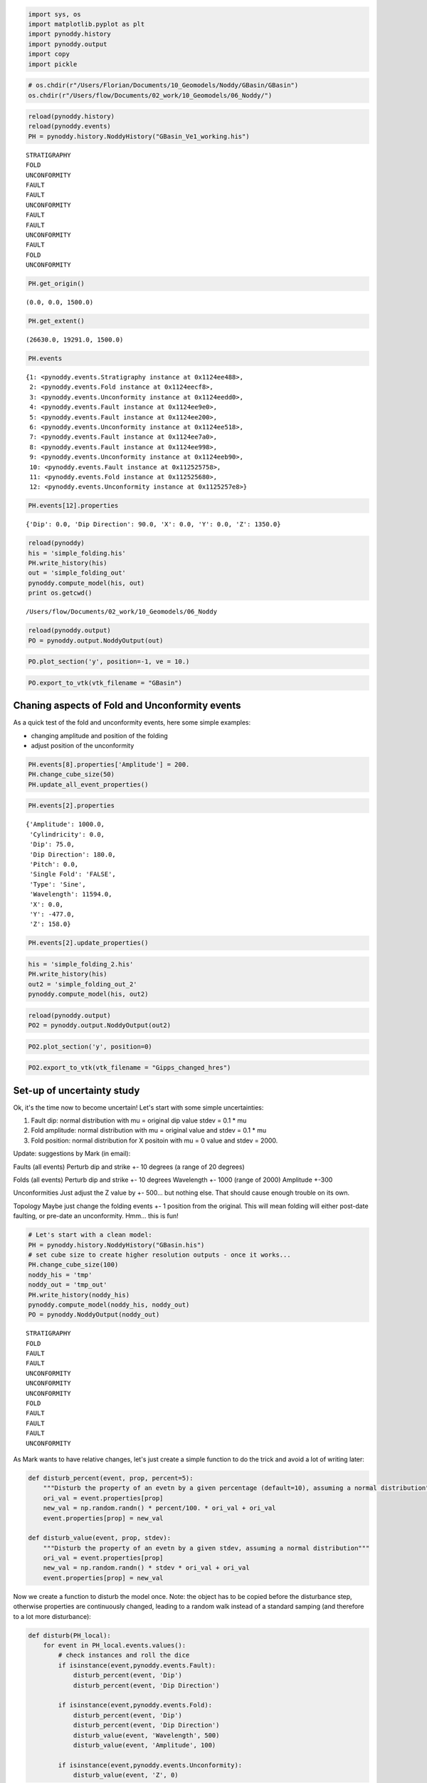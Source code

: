 
.. code:: python

    import sys, os
    import matplotlib.pyplot as plt
    import pynoddy.history
    import pynoddy.output
    import copy
    import pickle

.. code:: python

    # os.chdir(r"/Users/Florian/Documents/10_Geomodels/Noddy/GBasin/GBasin")
    os.chdir(r"/Users/flow/Documents/02_work/10_Geomodels/06_Noddy/")
    


.. code:: python

    reload(pynoddy.history)
    reload(pynoddy.events)
    PH = pynoddy.history.NoddyHistory("GBasin_Ve1_working.his")


.. parsed-literal::

     STRATIGRAPHY
     FOLD
     UNCONFORMITY
     FAULT
     FAULT
     UNCONFORMITY
     FAULT
     FAULT
     UNCONFORMITY
     FAULT
     FOLD
     UNCONFORMITY


.. code:: python

    PH.get_origin()




.. parsed-literal::

    (0.0, 0.0, 1500.0)



.. code:: python

    PH.get_extent()




.. parsed-literal::

    (26630.0, 19291.0, 1500.0)



.. code:: python

    PH.events




.. parsed-literal::

    {1: <pynoddy.events.Stratigraphy instance at 0x1124ee488>,
     2: <pynoddy.events.Fold instance at 0x1124eecf8>,
     3: <pynoddy.events.Unconformity instance at 0x1124eedd0>,
     4: <pynoddy.events.Fault instance at 0x1124ee9e0>,
     5: <pynoddy.events.Fault instance at 0x1124ee200>,
     6: <pynoddy.events.Unconformity instance at 0x1124ee518>,
     7: <pynoddy.events.Fault instance at 0x1124ee7a0>,
     8: <pynoddy.events.Fault instance at 0x1124ee998>,
     9: <pynoddy.events.Unconformity instance at 0x1124eeb90>,
     10: <pynoddy.events.Fault instance at 0x112525758>,
     11: <pynoddy.events.Fold instance at 0x112525680>,
     12: <pynoddy.events.Unconformity instance at 0x1125257e8>}



.. code:: python

    PH.events[12].properties




.. parsed-literal::

    {'Dip': 0.0, 'Dip Direction': 90.0, 'X': 0.0, 'Y': 0.0, 'Z': 1350.0}



.. code:: python

    reload(pynoddy)
    his = 'simple_folding.his'
    PH.write_history(his)
    out = 'simple_folding_out'
    pynoddy.compute_model(his, out)
    print os.getcwd()


.. parsed-literal::

    /Users/flow/Documents/02_work/10_Geomodels/06_Noddy


.. code:: python

    reload(pynoddy.output)
    PO = pynoddy.output.NoddyOutput(out)

.. code:: python

    PO.plot_section('y', position=-1, ve = 10.)



.. image:: Gippsland-Basin_files/Gippsland-Basin_9_0.png


.. code:: python

    PO.export_to_vtk(vtk_filename = "GBasin")

Chaning aspects of Fold and Unconformity events
-----------------------------------------------

As a quick test of the fold and unconformity events, here some simple
examples:

-  changing amplitude and position of the folding
-  adjust position of the unconformity

.. code:: python

    PH.events[8].properties['Amplitude'] = 200.
    PH.change_cube_size(50)
    PH.update_all_event_properties()

.. code:: python

    PH.events[2].properties




.. parsed-literal::

    {'Amplitude': 1000.0,
     'Cylindricity': 0.0,
     'Dip': 75.0,
     'Dip Direction': 180.0,
     'Pitch': 0.0,
     'Single Fold': 'FALSE',
     'Type': 'Sine',
     'Wavelength': 11594.0,
     'X': 0.0,
     'Y': -477.0,
     'Z': 158.0}



.. code:: python

    PH.events[2].update_properties()

.. code:: python

    his = 'simple_folding_2.his'
    PH.write_history(his)
    out2 = 'simple_folding_out_2'
    pynoddy.compute_model(his, out2)

.. code:: python

    reload(pynoddy.output)
    PO2 = pynoddy.output.NoddyOutput(out2)

.. code:: python

    PO2.plot_section('y', position=0)



.. image:: Gippsland-Basin_files/Gippsland-Basin_17_0.png


.. code:: python

    PO2.export_to_vtk(vtk_filename = "Gipps_changed_hres")

Set-up of uncertainty study
---------------------------

Ok, it's the time now to become uncertain! Let's start with some simple
uncertainties:

1. Fault dip: normal distribution with mu = original dip value stdev =
   0.1 \* mu
2. Fold amplitude: normal distribution with mu = original value and
   stdev = 0.1 \* mu
3. Fold position: normal distribution for X positoin with mu = 0 value
   and stdev = 2000.

Update: suggestions by Mark (in email):

Faults (all events) Perturb dip and strike +- 10 degrees (a range of 20
degrees)

Folds (all events) Perturb dip and strike +- 10 degrees Wavelength +-
1000 (range of 2000) Amplitude +-300

Unconformities Just adjust the Z value by +- 500... but nothing else.
That should cause enough trouble on its own.

Topology Maybe just change the folding events +- 1 position from the
original. This will mean folding will either post-date faulting, or
pre-date an unconformity. Hmm... this is fun!

.. code:: python

    # Let's start with a clean model:
    PH = pynoddy.history.NoddyHistory("GBasin.his")
    # set cube size to create higher resolution outputs - once it works...
    PH.change_cube_size(100)
    noddy_his = 'tmp'
    noddy_out = 'tmp_out'
    PH.write_history(noddy_his)
    pynoddy.compute_model(noddy_his, noddy_out)
    PO = pynoddy.NoddyOutput(noddy_out)


.. parsed-literal::

     STRATIGRAPHY
     FOLD
     FAULT
     FAULT
     UNCONFORMITY
     UNCONFORMITY
     UNCONFORMITY
     FOLD
     FAULT
     FAULT
     FAULT
     UNCONFORMITY


As Mark wants to have relative changes, let's just create a simple
function to do the trick and avoid a lot of writing later:

.. code:: python

    def disturb_percent(event, prop, percent=5):
        """Disturb the property of an evetn by a given percentage (default=10), assuming a normal distribution"""
        ori_val = event.properties[prop]
        new_val = np.random.randn() * percent/100. * ori_val + ori_val
        event.properties[prop] = new_val
    
    def disturb_value(event, prop, stdev):
        """Disturb the property of an evetn by a given stdev, assuming a normal distribution"""
        ori_val = event.properties[prop]
        new_val = np.random.randn() * stdev * ori_val + ori_val
        event.properties[prop] = new_val

Now we create a function to disturb the model once. Note: the object has
to be copied before the disturbance step, otherwise properties are
continuously changed, leading to a random walk instead of a standard
samping (and therefore to a lot more disturbance):

.. code:: python

    def disturb(PH_local):
        for event in PH_local.events.values():
            # check instances and roll the dice
            if isinstance(event,pynoddy.events.Fault):
                disturb_percent(event, 'Dip')
                disturb_percent(event, 'Dip Direction')
        
            if isinstance(event,pynoddy.events.Fold):
                disturb_percent(event, 'Dip')
                disturb_percent(event, 'Dip Direction')
                disturb_value(event, 'Wavelength', 500)
                disturb_value(event, 'Amplitude', 100)
            
            if isinstance(event,pynoddy.events.Unconformity):
                disturb_value(event, 'Z', 0)

.. code:: python

    PH_tmp = copy.deepcopy(PH)
    disturb(PH_tmp)
    PH_tmp.events[2].properties['Dip']




.. parsed-literal::

    74.82774156182523



Setting up the entire uncertainty sampling step is now straight-forward:

1. Copy original model
2. Disturb like crazy
3. Save to temporary file and compute
4. Load output block model and store in array

.. code:: python

    # define number of sampling steps:
    n = 500
    all_blocks = np.ndarray((n, PO.nx, PO.ny, PO.nz), dtype="int")
    for i in range(n):
        PH_tmp = copy.deepcopy(PH)
        disturb(PH_tmp)
        PH_tmp.write_history(noddy_his)
        pynoddy.compute_model(noddy_his, noddy_out)
        PO_tmp = pynoddy.NoddyOutput(noddy_out)
        all_blocks[i,:,:,:] = PO_tmp.block
        

For later use (and probably combination of results of multiple runs),
save results to file:

.. code:: python

    pickle.dump(all_blocks, open("all_blocks_500.pkl", 'w'))

The questions is now, of course, how to analyse and visualise the
results. As a first step, we simply generate indicator functions and
determine the id probabilities.

For a first simple visalisation, we create a "dummy" NoddyOutput file
with the same properties as the original output file and assign the
resulting grid to the block property. We can then use the standard
plot\_section and export\_to\_vtk commands:

.. code:: python

    # define id to be analysed:
    unit_id = 11
    ind_func = (all_blocks == unit_id)
    np.shape(ind_func)
    id_prob = np.sum(ind_func, axis=0) / float(n)
    
    # create dummy NoddyOutput and assign values as block
    NO_dummy = copy.deepcopy(PO_tmp)
    NO_dummy.block = id_prob
    NO_dummy.export_to_vtk(vtk_filename = 'prob_unit_id_%d' % unit_id)
    NO_dummy.plot_section('x')
    NO_dummy.plot_section('y')
    NO_dummy.plot_section('z')



.. image:: Gippsland-Basin_files/Gippsland-Basin_31_0.png



.. image:: Gippsland-Basin_files/Gippsland-Basin_31_1.png



.. image:: Gippsland-Basin_files/Gippsland-Basin_31_2.png



.. code:: python

    len(np.unique(PO.block))




.. parsed-literal::

    9






